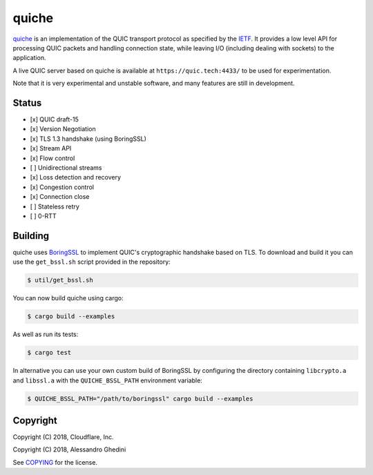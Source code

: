 quiche
======

.. image:: https://travis-ci.org/ghedo/quiche.svg
  :target: https://travis-ci.org/ghedo/quiche

quiche_ is an implementation of the QUIC transport protocol as specified by
the IETF_. It provides a low level API for processing QUIC packets and
handling connection state, while leaving I/O (including dealing with sockets)
to the application.

A live QUIC server based on quiche is available at ``https://quic.tech:4433/``
to be used for experimentation.

Note that it is very experimental and unstable software, and many features are
still in development.

.. _quiche: https://ghedo.github.io/quiche
.. _ietf: https://quicwg.org/

Status
------

* [x] QUIC draft-15
* [x] Version Negotiation
* [x] TLS 1.3 handshake (using BoringSSL)
* [x] Stream API
* [x] Flow control
* [ ] Unidirectional streams
* [x] Loss detection and recovery
* [x] Congestion control
* [x] Connection close
* [ ] Stateless retry
* [ ] 0-RTT

Building
--------

quiche uses BoringSSL_ to implement QUIC's cryptographic handshake based on
TLS. To download and build it you can use the ``get_bssl.sh`` script provided
in the repository:

.. code-block:: bash

   $ util/get_bssl.sh

You can now build quiche using cargo:

.. code-block:: bash

   $ cargo build --examples

As well as run its tests:

.. code-block:: bash

   $ cargo test

In alternative you can use your own custom build of BoringSSL by configuring
the directory containing ``libcrypto.a`` and ``libssl.a`` with the
``QUICHE_BSSL_PATH`` environment variable:

.. code-block:: bash

   $ QUICHE_BSSL_PATH="/path/to/boringssl" cargo build --examples

.. _BoringSSL: https://boringssl.googlesource.com/boringssl/

Copyright
---------

Copyright (C) 2018, Cloudflare, Inc.

Copyright (C) 2018, Alessandro Ghedini

See COPYING_ for the license.

.. _COPYING: https://github.com/ghedo/quiche/tree/master/COPYING
